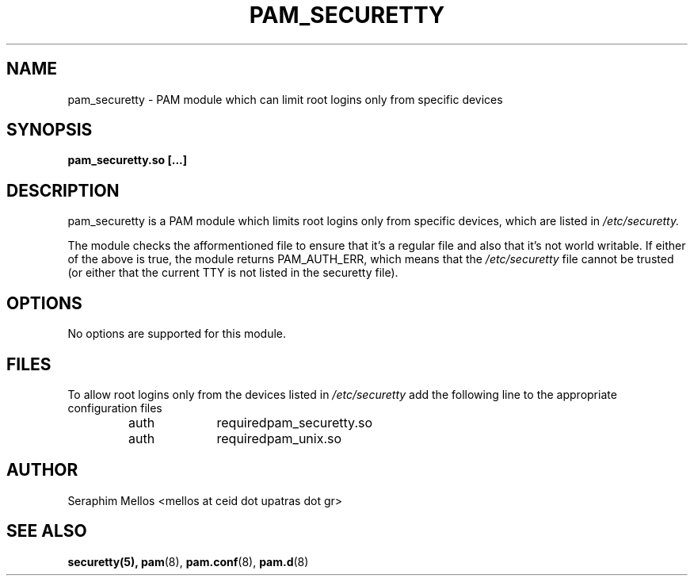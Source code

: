 .\" OpenPAM's pam_securetty man page
.\" Contact me ( mellos@ceid.upatras.gr ) for any corrections or omissions.

.TH PAM_SECURETTY 8 "September 2008" "OpenPAM modules" "OpenPAM modules"
.SH NAME 
pam_securetty - PAM module which can limit root logins only from specific devices
.SH SYNOPSIS
.B pam_securetty.so [\.\.\.]
.SH DESCRIPTION
pam_securetty is a PAM module which limits root logins only from specific devices, 
which are listed in 
.I /etc/securetty.
.PP
The module checks the afformentioned file to ensure that it's a regular file and 
also that it's not world writable. If either of the above is true, the module returns 
PAM_AUTH_ERR, which means that the 
.I /etc/securetty 
file cannot be trusted (or either that the current TTY is not listed in the securetty
file).
.SH OPTIONS
No options are supported for this module.
.SH FILES
To allow root logins only from the devices listed in 
.I /etc/securetty 
add the following line to the appropriate configuration files
.nf
.IP 
auth	required	pam_securetty.so
auth	required	pam_unix.so
.SH AUTHOR
Seraphim Mellos <mellos at ceid dot upatras dot gr>
.SH "SEE ALSO"
.BR securetty(5),
.BR pam (8),
.BR pam.conf (8), 
.BR pam.d (8)

